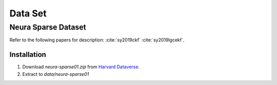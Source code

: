 Data Set
============

Neura Sparse Dataset
--------------------

Refer to the following papers for description:
:cite:`sy2019ckf`
:cite:`sy2019lgcekf`.

Installation
~~~~~~~~~~~~
#. Download `neura-sparse01.zip` from `Harvard Dataverse <https://dataverse.harvard.edu/dataset.xhtml?persistentId=doi:10.7910/DVN/9QDD5J>`_.
#. Extract to `data/neura-sparse01`